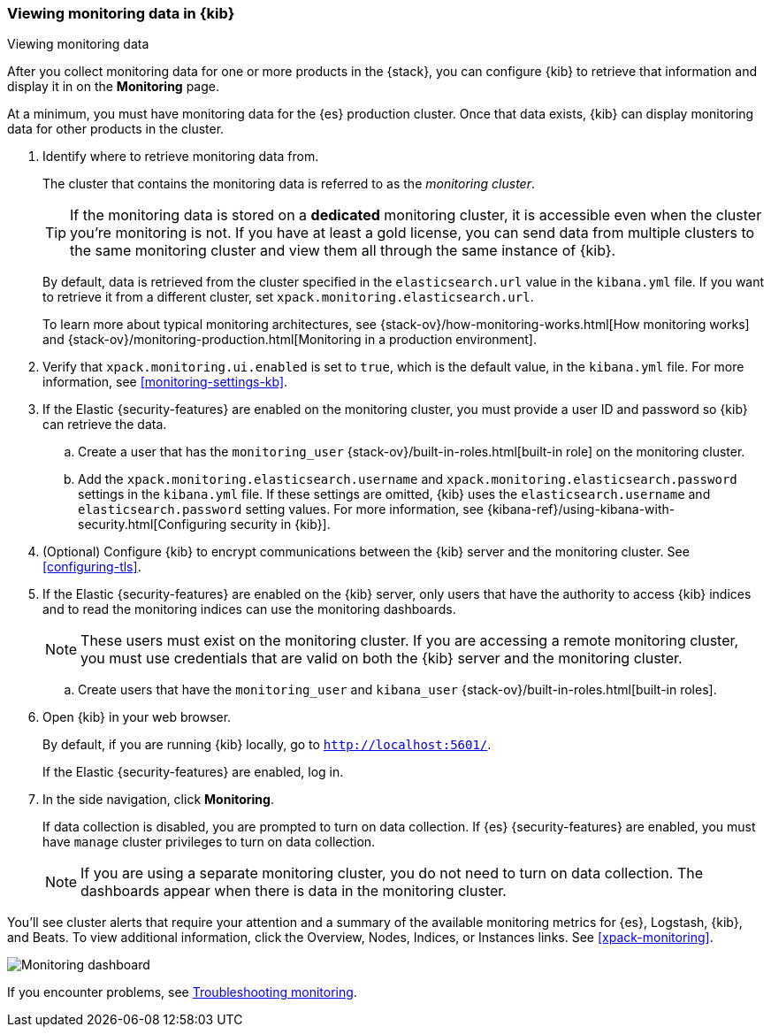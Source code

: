 [role="xpack"]
[[monitoring-data]]
=== Viewing monitoring data in {kib}
++++
<titleabbrev>Viewing monitoring data</titleabbrev>
++++

After you collect monitoring data for one or more products in the {stack}, you 
can configure {kib} to retrieve that information and display it in on the 
*Monitoring* page.

At a minimum, you must have monitoring data for the {es} production cluster.
Once that data exists, {kib} can display monitoring data for other products in
the cluster.

. Identify where to retrieve monitoring data from. 
+
--
The cluster that contains the monitoring data is referred to 
as the _monitoring cluster_. 

TIP: If the monitoring data is stored on a *dedicated* monitoring cluster, it is 
accessible even when the cluster you're monitoring is not. If you have at least 
a gold license, you can send data from multiple clusters to the same monitoring 
cluster and view them all through the same instance of {kib}. 

By default, data is retrieved from the cluster specified in the 
`elasticsearch.url` value in the `kibana.yml` file. If you want to retrieve it 
from a different cluster, set `xpack.monitoring.elasticsearch.url`. 

To learn more about typical monitoring architectures, 
see {stack-ov}/how-monitoring-works.html[How monitoring works] and 
{stack-ov}/monitoring-production.html[Monitoring in a production environment].
--

. Verify that `xpack.monitoring.ui.enabled` is set to `true`, which is the
default value, in the `kibana.yml` file. For more information, see 
<<monitoring-settings-kb>>.

. If the Elastic {security-features} are enabled on the monitoring cluster, you 
must provide a user ID and password so {kib} can retrieve the data. 

.. Create a user that has the `monitoring_user` 
{stack-ov}/built-in-roles.html[built-in role] on the monitoring cluster.

.. Add the `xpack.monitoring.elasticsearch.username` and 
`xpack.monitoring.elasticsearch.password` settings in the `kibana.yml` file.
If these settings are omitted, {kib} uses the `elasticsearch.username` and
`elasticsearch.password` setting values. For more 
information, see {kibana-ref}/using-kibana-with-security.html[Configuring security in {kib}].

. (Optional) Configure {kib} to encrypt communications between the {kib} server 
and the monitoring cluster. See <<configuring-tls>>. 

. If the Elastic {security-features} are enabled on the {kib} server, only users 
that have the authority to access {kib} indices and to read the monitoring indices 
can use the monitoring dashboards. 
+
--
NOTE: These users must exist on the monitoring cluster. If you are accessing a 
remote monitoring cluster, you must use credentials that are valid on both the 
{kib} server and the monitoring cluster.

--

.. Create users that have the `monitoring_user` and `kibana_user` 
{stack-ov}/built-in-roles.html[built-in roles].

. Open {kib} in your web browser. 
+
--
By default, if you are running {kib} locally, go to `http://localhost:5601/`. 

If the Elastic {security-features} are enabled, log in. 
--

. In the side navigation, click *Monitoring*. 
+
--
If data collection is disabled, you are prompted to turn on data collection. 
If {es} {security-features} are enabled, you must have `manage` cluster 
privileges to turn on data collection. 

NOTE: If you are using a separate monitoring cluster, you do not need to turn on 
data collection. The dashboards appear when there is data in the monitoring 
cluster.  

--

You'll see cluster alerts
that require your attention and a summary of the available monitoring metrics
for {es}, Logstash, {kib}, and Beats. To view additional information, click the
Overview, Nodes, Indices, or Instances links.  See <<xpack-monitoring>>. 

[role="screenshot"]
image::images/monitoring-dashboard.png[Monitoring dashboard]

If you encounter problems, see <<monitor-troubleshooting,Troubleshooting monitoring>>.
